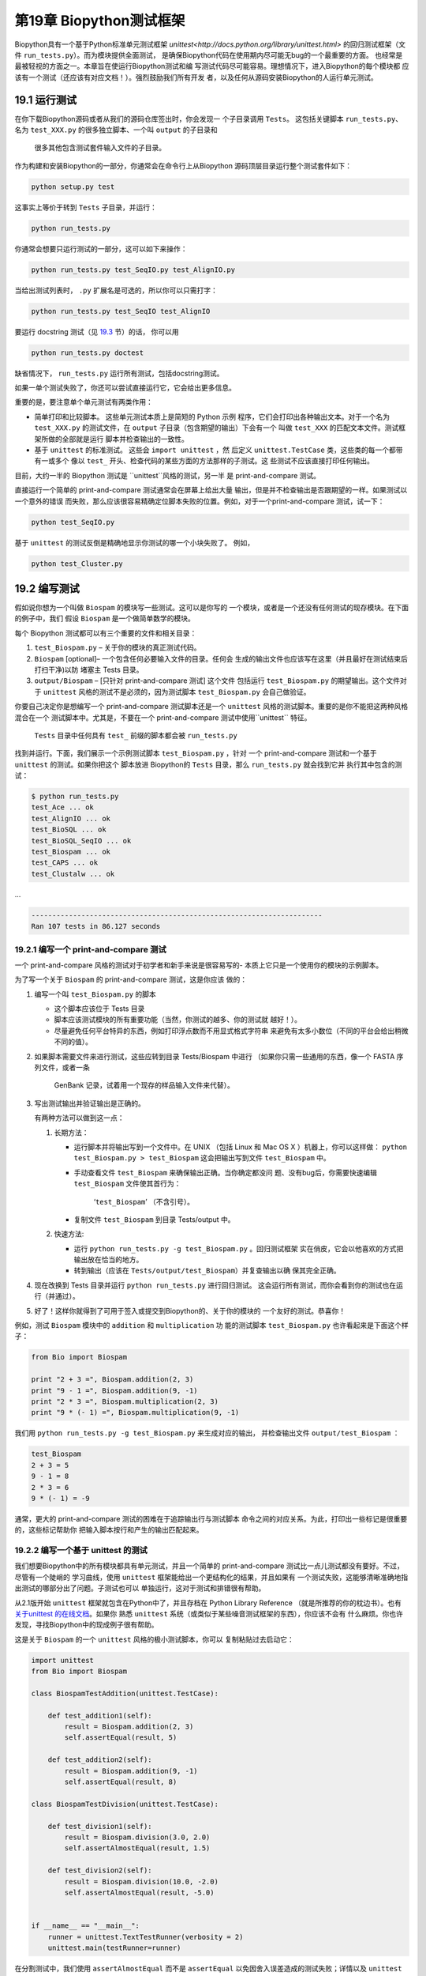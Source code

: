 第19章 Biopython测试框架
===========================================

Biopython具有一个基于Python标准单元测试框架 `unittest<http://docs.python.org/library/unittest.html>` 
的回归测试框架（文件 ``run_tests.py``）。而为模块提供全面测试，
是确保Biopython代码在使用期内尽可能无bug的一个最重要的方面。
也经常是最被轻视的方面之一。本章旨在使运行Biopython测试和编
写测试代码尽可能容易。理想情况下，进入Biopython的每个模块都
应该有一个测试（还应该有对应文档！）。强烈鼓励我们所有开发
者，以及任何从源码安装Biopython的人运行单元测试。

19.1  运行测试
-----------------------

在你下载Biopython源码或者从我们的源码仓库签出时，你会发现一
个子目录调用 ``Tests``。 这包括关键脚本 ``run_tests.py``、
名为 ``test_XXX.py`` 的很多独立脚本、一个叫 ``output`` 的子目录和
 很多其他包含测试套件输入文件的子目录。

作为构建和安装Biopython的一部分，你通常会在命令行上从Biopython
源码顶层目录运行整个测试套件如下：

.. code:: verbatim

    python setup.py test

这事实上等价于转到 ``Tests`` 子目录，并运行：

.. code:: verbatim

    python run_tests.py

你通常会想要只运行测试的一部分，这可以如下来操作：

.. code:: verbatim

    python run_tests.py test_SeqIO.py test_AlignIO.py

当给出测试列表时， ``.py`` 扩展名是可选的，所以你可以只需打字：

.. code:: verbatim

    python run_tests.py test_SeqIO test_AlignIO

要运行 docstring 测试（见 `19.3 <#section:doctest>`__ 节）的话，
你可以用

.. code:: verbatim

    python run_tests.py doctest

缺省情况下， ``run_tests.py`` 运行所有测试，包括docstring测试。

如果一单个测试失败了，你还可以尝试直接运行它，它会给出更多信息。

重要的是，要注意单个单元测试有两类作用：

-  简单打印和比较脚本。 这些单元测试本质上是简短的 Python 示例
   程序，它们会打印出各种输出文本。对于一个名为 ``test_XXX.py`` 
   的测试文件，在 ``output`` 子目录（包含期望的输出）下会有一个
   叫做 ``test_XXX`` 的匹配文本文件。测试框架所做的全部就是运行
   脚本并检查输出的一致性。
-  基于 ``unittest`` 的标准测试。 这些会 ``import unittest`` ，然
   后定义 ``unittest.TestCase`` 类，这些类的每一个都带有一或多个
   像以 ``test_`` 开头、检查代码的某些方面的方法那样的子测试。这
   些测试不应该直接打印任何输出。

目前，大约一半的 Biopython 测试是 ``unittest``风格的测试，另一半
是 print-and-compare 测试。

直接运行一个简单的 print-and-compare 测试通常会在屏幕上给出大量
输出，但是并不检查输出是否跟期望的一样。如果测试以一个意外的错误
而失败，那么应该很容易精确定位脚本失败的位置。例如，对于一个print-and-compare 测试，试一下：

.. code:: verbatim

    python test_SeqIO.py

基于 ``unittest`` 的测试反倒是精确地显示你测试的哪一个小块失败了。
例如，

.. code:: verbatim

    python test_Cluster.py

19.2  编写测试
-------------------

假如说你想为一个叫做 ``Biospam`` 的模块写一些测试。这可以是你写的
一个模块，或者是一个还没有任何测试的现存模块。在下面的例子中，我们
假设 ``Biospam`` 是一个做简单数学的模块。

每个 Biopython 测试都可以有三个重要的文件和相关目录：

#. ``test_Biospam.py`` – 关于你的模块的真正测试代码。
#. ``Biospam`` [optional]– 一个包含任何必要输入文件的目录。任何会
   生成的输出文件也应该写在这里（并且最好在测试结束后打扫干净)以防
   堵塞主 Tests 目录。
#. ``output/Biospam`` – [只针对 print-and-compare 测试] 这个文件
   包括运行 ``test_Biospam.py`` 的期望输出。这个文件对于 ``unittest`` 
   风格的测试不是必须的，因为测试脚本 ``test_Biospam.py`` 会自己做验证。
你要自己决定你是想编写一个 print-and-compare 测试脚本还是一个 ``unittest`` 
风格的测试脚本。重要的是你不能把这两种风格混合在一个
测试脚本中。尤其是，不要在一个 print-and-compare 测试中使用``unittest`` 
特征。

 ``Tests`` 目录中任何具有 ``test_`` 前缀的脚本都会被 ``run_tests.py`` 
找到并运行。下面，我们展示一个示例测试脚本 ``test_Biospam.py`` ，针对
一个 print-and-compare 测试和一个基于 ``unittest`` 的测试。如果你把这个
脚本放进 Biopython的 ``Tests`` 目录，那么 ``run_tests.py`` 就会找到它并
执行其中包含的测试：

.. code:: verbatim

    $ python run_tests.py     
    test_Ace ... ok
    test_AlignIO ... ok
    test_BioSQL ... ok
    test_BioSQL_SeqIO ... ok
    test_Biospam ... ok
    test_CAPS ... ok
    test_Clustalw ... ok

…

.. code:: verbatim

    ----------------------------------------------------------------------
    Ran 107 tests in 86.127 seconds

19.2.1  编写一个 print-and-compare 测试
~~~~~~~~~~~~~~~~~~~~~~~~~~~~~~~~~~~~~~~~
一个 print-and-compare 风格的测试对于初学者和新手来说是很容易写的- 本质上它只是一个使用你的模块的示例脚本。

为了写一个关于 ``Biospam`` 的 print-and-compare 测试，这是你应该
做的：

#. 编写一个叫 ``test_Biospam.py`` 的脚本

   -  这个脚本应该位于 Tests 目录
   -  脚本应该测试模块的所有重要功能（当然，你测试的越多、你的测试就
      越好！）。
   -  尽量避免任何平台特异的东西，例如打印浮点数而不用显式格式字符串
      来避免有太多小数位（不同的平台会给出稍微不同的值）。

#. 如果脚本需要文件来进行测试，这些应转到目录 Tests/Biospam 中进行
   （如果你只需一些通用的东西，像一个 FASTA 序列文件，或者一条
    GenBank 记录，试着用一个现存的样品输入文件来代替）。
#. 写出测试输出并验证输出是正确的。

   有两种方法可以做到这一点：

   #. 长期方法：

      -  运行脚本并将输出写到一个文件中。在 UNIX （包括 Linux 和 Mac OS X 
         ）机器上，你可以这样做： ``python test_Biospam.py > test_Biospam`` 
         这会把输出写到文件 ``test_Biospam`` 中。
      -  手动查看文件 ``test_Biospam`` 来确保输出正确。当你确定都没问
         题、没有bug后，你需要快速编辑 ``test_Biospam`` 文件使其首行为：
          ‘\ ``test_Biospam``\ ’  （不含引号）。
      -  复制文件 ``test_Biospam`` 到目录 Tests/output 中。

   #. 快速方法:

      -  运行 ``python run_tests.py -g test_Biospam.py`` 。回归测试框架
         实在俏皮，它会以他喜欢的方式把输出放在恰当的地方。
      -  转到输出（应该在 ``Tests/output/test_Biospam``）并复查输出以确
         保其完全正确。

#. 现在改换到 Tests 目录并运行 ``python run_tests.py`` 进行回归测试。
   这会运行所有测试，而你会看到你的测试也在运行（并通过）。
#. 好了！这样你就得到了可用于签入或提交到Biopython的、关于你的模块的
   一个友好的测试。恭喜你！

例如，测试 ``Biospam`` 模块中的 ``addition`` 和 ``multiplication`` 功
能的测试脚本 ``test_Biospam.py`` 也许看起来是下面这个样子：

.. code:: verbatim

    from Bio import Biospam

    print "2 + 3 =", Biospam.addition(2, 3)
    print "9 - 1 =", Biospam.addition(9, -1)
    print "2 * 3 =", Biospam.multiplication(2, 3)
    print "9 * (- 1) =", Biospam.multiplication(9, -1)

我们用 ``python run_tests.py -g test_Biospam.py`` 来生成对应的输出，
并检查输出文件 ``output/test_Biospam`` ：

.. code:: verbatim

    test_Biospam
    2 + 3 = 5
    9 - 1 = 8
    2 * 3 = 6
    9 * (- 1) = -9

通常，更大的 print-and-compare 测试的困难在于追踪输出行与测试脚本
命令之间的对应关系。为此，打印出一些标记是很重要的，这些标记帮助你
把输入脚本按行和产生的输出匹配起来。

19.2.2  编写一个基于 unittest 的测试
~~~~~~~~~~~~~~~~~~~~~~~~~~~~~~~~~~~~~

我们想要Biopython中的所有模块都具有单元测试，并且一个简单的 
print-and-compare 测试比一点儿测试都没有要好。不过，尽管有一个陡峭的
学习曲线，使用 ``unittest`` 框架能给出一个更结构化的结果，并且如果有
一个测试失败，这能够清晰准确地指出测试的哪部分出了问题。子测试也可以
单独运行，这对于测试和排错很有帮助。

从2.1版开始 ``unittest`` 框架就包含在Python中了，并且存档在 
Python Library Reference （就是所推荐的你的枕边书）。也有 `关于unittest
的在线文档 <http://docs.python.org/library/unittest.html>`__。如果你
熟悉 ``unittest`` 系统（或类似于某些噪音测试框架的东西），你应该不会有
什么麻烦。你也许发现，寻找Biopython中的现成例子很有帮助。

这是关于 ``Biospam`` 的一个 ``unittest`` 风格的极小测试脚本，你可以
复制粘贴过去启动它：

.. code:: verbatim

    import unittest
    from Bio import Biospam

    class BiospamTestAddition(unittest.TestCase):

        def test_addition1(self):
            result = Biospam.addition(2, 3)
            self.assertEqual(result, 5)

        def test_addition2(self):
            result = Biospam.addition(9, -1)
            self.assertEqual(result, 8)

    class BiospamTestDivision(unittest.TestCase):

        def test_division1(self):
            result = Biospam.division(3.0, 2.0)
            self.assertAlmostEqual(result, 1.5)

        def test_division2(self):
            result = Biospam.division(10.0, -2.0)
            self.assertAlmostEqual(result, -5.0)


    if __name__ == "__main__":
        runner = unittest.TextTestRunner(verbosity = 2)
        unittest.main(testRunner=runner)

在分割测试中，我们使用 ``assertAlmostEqual`` 而不是 ``assertEqual`` 
以免因舍入误差造成的测试失败；详情以及 ``unittest`` 中的其他可用功能
参见Python文档中的 ``unittest`` 章节（`在线参考 <http://docs.python.org/library/unittest.html>`__）。

这里是基于 ``unittest`` 的测试的一些关键点：

-  测试实例存储在 ``unittest.TestCase`` 诱导出的类中并代替了你的代码
    的一个基本方面。
-  对于任何在每个测试方法前后都要运行的重复代码，你可以使用方法 
   ``setUp`` 和 ``tearDown`` 。例如 ``setUp`` 方法可用于创建你正在
   测试的对象的实例，或打开一个文件句柄。 ``tearDown`` 可做任何整理，
   例如关闭文件句柄。
-  测试以 ``test_`` 为前缀并且每项测试应覆盖你所想要测试的内容的一个
   具体部分。一个类中你想包含多少个测试都行。
-  在测试脚本的末尾，你可以用

   .. code:: verbatim

       if __name__ == "__main__":
           runner = unittest.TextTestRunner(verbosity = 2)
           unittest.main(testRunner=runner)

   来执行测试，当脚本自己运行（而不是从 ``run_tests.py`` 导入）时。
   如果你运行该脚本，那么你会见到类似下面的东西:

   .. code:: verbatim

       $ python test_BiospamMyModule.py
       test_addition1 (__main__.TestAddition) ... ok
       test_addition2 (__main__.TestAddition) ... ok
       test_division1 (__main__.TestDivision) ... ok
       test_division2 (__main__.TestDivision) ... ok

       ----------------------------------------------------------------------
       Ran 4 tests in 0.059s

       OK

-  为了更清晰地表明每个测试都干了什么，你可以给每个测试加上 docstrings 。
   它们会在运行测试的时候显示出来，如果一个测试失败这会是有用的信息。

   .. code:: verbatim

       import unittest
       from Bio import Biospam

       class BiospamTestAddition(unittest.TestCase):

           def test_addition1(self):
               """An addition test"""
               result = Biospam.addition(2, 3)
               self.assertEqual(result, 5)

           def test_addition2(self):
               """A second addition test"""
               result = Biospam.addition(9, -1)
               self.assertEqual(result, 8)

       class BiospamTestDivision(unittest.TestCase):

           def test_division1(self):
               """Now let's check division"""
               result = Biospam.division(3.0, 2.0)
               self.assertAlmostEqual(result, 1.5)

           def test_division2(self):
               """A second division test"""
               result = Biospam.division(10.0, -2.0)
               self.assertAlmostEqual(result, -5.0)


       if __name__ == "__main__":
           runner = unittest.TextTestRunner(verbosity = 2)
           unittest.main(testRunner=runner)

   运行脚本你就会看到：

   .. code:: verbatim

       $ python test_BiospamMyModule.py
       An addition test ... ok
       A second addition test ... ok
       Now let's check division ... ok
       A second division test ... ok

       ----------------------------------------------------------------------
       Ran 4 tests in 0.001s

       OK

如果你的模块包含 docstring 测试（见`19.3 <#section:doctest>`__小节），
你也许想在要运行的测试中包含这些。你可以修改 ``if __name__ == "__main__":`` 
下面的代码如下面这样：

.. code:: verbatim

    if __name__ == "__main__":
        unittest_suite = unittest.TestLoader().loadTestsFromName("test_Biospam")
        doctest_suite = doctest.DocTestSuite(Biospam)
        suite = unittest.TestSuite((unittest_suite, doctest_suite))
        runner = unittest.TextTestRunner(sys.stdout, verbosity = 2)
        runner.run(suite)

这只与你执行 ``python test_Biospam.py`` 时是否想要运行 docstring 测试
有关；用 ``python run_tests.py`` ，docstring 测试会自动运行（假设他们
被包含在 ``run_tests.py`` 中的 docstring 测试列表中，见下面的小节）。

19.3  编写 doctests
----------------------

Python 模块、类和函数支持使用 docstrings 创建文档。 `doctest 框架
 <http://docs.python.org/library/doctest.html>`__ （包含在Python中）
 允许开发者将工作例子嵌入在 docstrings 中，并自动测试这些例子。

目前只有一小部分 Biopython 包含 doctests 。 ``run_tests.py`` 脚本
看护着 doctests 的运行。为此， ``run_tests.py`` 脚本开头是要测试
的模块的一个手动编译列表，该列表允许我们跳过那些可能没有安装可选
外部依赖库的模块（例如 Reportlab 和 NumPy 库）。所以如果你在 Biopython 
模块中加一些针对 dostrings 的 doctests ，为了把它们包含在 Biopython 
套件中，你必须更新 ``run_tests.py`` 以包含你的模块。现在，
 ``run_tests.py`` 的相关部分看起来像下面这样：

.. code:: verbatim

    # This is the list of modules containing docstring tests.
    # If you develop docstring tests for other modules, please add
    # those modules here.
    DOCTEST_MODULES = ["Bio.Seq",
                       "Bio.SeqRecord",
                       "Bio.SeqIO",
                       "...",
                      ]
    #Silently ignore any doctests for modules requiring numpy!
    try:
        import numpy
        DOCTEST_MODULES.extend(["Bio.Statistics.lowess"])
    except ImportError:
        pass

注意我们首先把 doctests 看做文档，所以你应该坚持典型用法。通常处理错
误条件等诸如此类的复杂例子最好留给一个专门的单元测试。

注意，如果你想编写涉及文件解析的 doctests ，定义文件位置复杂性是很要
紧的。理想情况下，假设代码会从 ``Tests`` 目录运行，使用相对路径即可，
关于这一点的一个例子参见 ``Bio.SeqIO`` doctests 。

要想只运行 docstring 测试，使用

.. code:: verbatim

    $ python run_tests.py doctest
